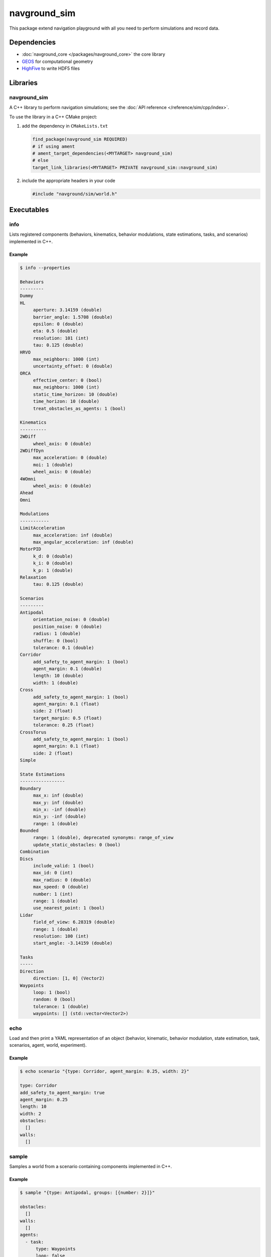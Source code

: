 =============
navground_sim
=============

This package extend navigation playground with all you need to perform simulations and record data.

Dependencies
============

- :doc:`navground_core </packages/navground_core>` the core library
- `GEOS <https://libgeos.org>`_ for computational geometry
- `HighFive <https://github.com/BlueBrain/HighFive>`_ to write HDF5 files

Libraries
=========

navground_sim
-------------

A C++ library to perform navigation simulations; see the :doc:`API reference </reference/sim/cpp/index>`.

To use the library in a C++ CMake project:

#. add the dependency in ``CMakeLists.txt``

   .. code-block:: cmake

      find_package(navground_sim REQUIRED)
      # if using ament
      # ament_target_dependencies(<MYTARGET> navground_sim)
      # else
      target_link_libraries(<MYTARGET> PRIVATE navground_sim::navground_sim)

#. include the appropriate headers in your code

   .. code-block:: cpp

      #include "navground/sim/world.h"

Executables
===========

.. _info_sim:

info
----

Lists registered components (behaviors, kinematics, behavior modulations, state estimations, tasks, and scenarios) implemented in C++.


.. argparse::
   :module: navground.sim.info
   :func: parser
   :prog: info
   :nodescription:
   :nodefault:


Example
~~~~~~~

.. code-block:: console

   $ info --properties

   Behaviors
   ---------
   Dummy
   HL
        aperture: 3.14159 (double)
        barrier_angle: 1.5708 (double)
        epsilon: 0 (double)
        eta: 0.5 (double)
        resolution: 101 (int)
        tau: 0.125 (double)
   HRVO
        max_neighbors: 1000 (int)
        uncertainty_offset: 0 (double)
   ORCA
        effective_center: 0 (bool)
        max_neighbors: 1000 (int)
        static_time_horizon: 10 (double)
        time_horizon: 10 (double)
        treat_obstacles_as_agents: 1 (bool)
   
   Kinematics
   ----------
   2WDiff
        wheel_axis: 0 (double)
   2WDiffDyn
        max_acceleration: 0 (double)
        moi: 1 (double)
        wheel_axis: 0 (double)
   4WOmni
        wheel_axis: 0 (double)
   Ahead
   Omni
   
   Modulations
   -----------
   LimitAcceleration
        max_acceleration: inf (double)
        max_angular_acceleration: inf (double)
   MotorPID
        k_d: 0 (double)
        k_i: 0 (double)
        k_p: 1 (double)
   Relaxation
        tau: 0.125 (double)
   
   Scenarios
   ---------
   Antipodal
        orientation_noise: 0 (double)
        position_noise: 0 (double)
        radius: 1 (double)
        shuffle: 0 (bool)
        tolerance: 0.1 (double)
   Corridor
        add_safety_to_agent_margin: 1 (bool)
        agent_margin: 0.1 (double)
        length: 10 (double)
        width: 1 (double)
   Cross
        add_safety_to_agent_margin: 1 (bool)
        agent_margin: 0.1 (float)
        side: 2 (float)
        target_margin: 0.5 (float)
        tolerance: 0.25 (float)
   CrossTorus
        add_safety_to_agent_margin: 1 (bool)
        agent_margin: 0.1 (float)
        side: 2 (float)
   Simple
   
   State Estimations
   -----------------
   Boundary
        max_x: inf (double)
        max_y: inf (double)
        min_x: -inf (double)
        min_y: -inf (double)
        range: 1 (double)
   Bounded
        range: 1 (double), deprecated synonyms: range_of_view 
        update_static_obstacles: 0 (bool)
   Combination
   Discs
        include_valid: 1 (bool)
        max_id: 0 (int)
        max_radius: 0 (double)
        max_speed: 0 (double)
        number: 1 (int)
        range: 1 (double)
        use_nearest_point: 1 (bool)
   Lidar
        field_of_view: 6.28319 (double)
        range: 1 (double)
        resolution: 100 (int)
        start_angle: -3.14159 (double)
   
   Tasks
   -----
   Direction
        direction: [1, 0] (Vector2)
   Waypoints
        loop: 1 (bool)
        random: 0 (bool)
        tolerance: 1 (double)
        waypoints: [] (std::vector<Vector2>)


.. _echo_sim:

echo
----

Load and then print a YAML representation of an object (behavior, kinematic, behavior modulation, state estimation, task, scenarios, agent, world, experiment).


.. argparse::
   :module: navground.sim.echo
   :func: parser
   :prog: echo
   :nodescription:
   :nodefault:


Example
~~~~~~~

.. code-block:: console

   $ echo scenario "{type: Corridor, agent_margin: 0.25, width: 2}"

   type: Corridor
   add_safety_to_agent_margin: true
   agent_margin: 0.25
   length: 10
   width: 2
   obstacles:
     []
   walls:
     []

.. _sample:

sample
------

Samples a world from a scenario containing components implemented in C++.


.. argparse::
   :module: navground.sim.sample
   :func: parser
   :prog: sample
   :nodescription:

Example
~~~~~~~

.. code-block:: console

   $ sample "{type: Antipodal, groups: [{number: 2}]}"

   obstacles:
     []
   walls:
     []
   agents:
     - task:
         type: Waypoints
         loop: false
         tolerance: 0.100000001
         waypoints:
           -
             - -1
             - -0
       position:
         - 1
         - 0
       orientation: 3.14159274
       velocity:
         - 0
         - 0
       angular_speed: 0
       radius: 0
       control_period: 0
       type: ""
       id: 0
       uid: 0
     - task:
         type: Waypoints
         loop: false
         tolerance: 0.100000001
         waypoints:
           -
             - 1
             - 8.74227766e-08
       position:
         - -1
         - -8.74227766e-08
       orientation: 6.28318548
       velocity:
         - 0
         - 0
       angular_speed: 0
       radius: 0
       control_period: 0
       type: ""
       id: 0
       uid: 1


.. _run:

run
---

Run an experiment limited to components implemented in C++.

.. argparse::
   :module: navground.sim.run
   :func: parser
   :prog: run
   :nodescription:

If the experiment is recording data, it will create a directory named ``<experiment_name>_<experiment_hash>_<datestamp>`` with

- an HDF5 file `data.h5`` with data recorded during the experiment,
- a YAML file `experiment.yaml` with the configuration of the experiment. 

Example
~~~~~~~

.. code-block:: console

   $ run  "{save_directory: ".", scenario: {type: Antipodal, groups: [{number: 20}]}}"

   Duration: 0.0120453 s
   Saved to: "./experiment_3784746994027959661_2023-07-07_16-13-36/data.h5"      


.. note::

   Although individual runs execute in a single thread, we can speed up experiments consisting of *multiple* runs by parallelizing them. Check out :ref:`the related guide <parallelize_guide>` to know more.


 .. _navground:

navground
---------

A command that contains all other commands of this package as sub-commands, installed in the binary directory. Using it, you can run

.. code-block:: console

   naground <command> [arguments]

instead of 

.. code-block:: console

   install/lib/navground_sim/<command> [arguments]

Example
~~~~~~~

.. code-block:: console

   $ navground run --help   

   Usage: run [--help] [--version] [--tqdm] [--run_index VAR] [--runs    VAR] [--threads VAR] [--processes VAR] YAML
   
   Runs an experiment.
   
   Positional arguments:
     YAML           YAML string, or path to a YAML file, describing an    experiment 
   
   Optional arguments:
     -h, --help     shows help message and exits 
     -v, --version  prints version information and exits 
     --tqdm         Display tqdm bar 
     --run_index    Will overwrite the experiment own run_index if    positive. [nargs=0..1] [default: -1]
     --runs         Will overwrite the experiment own runs if positive. [   nargs=0..1] [default: -1]
     --threads      Number of threads [nargs=0..1] [default: 1]
     --processes    Number of processes [only supported by run_py] [   nargs=0..1] [default: 1]   
